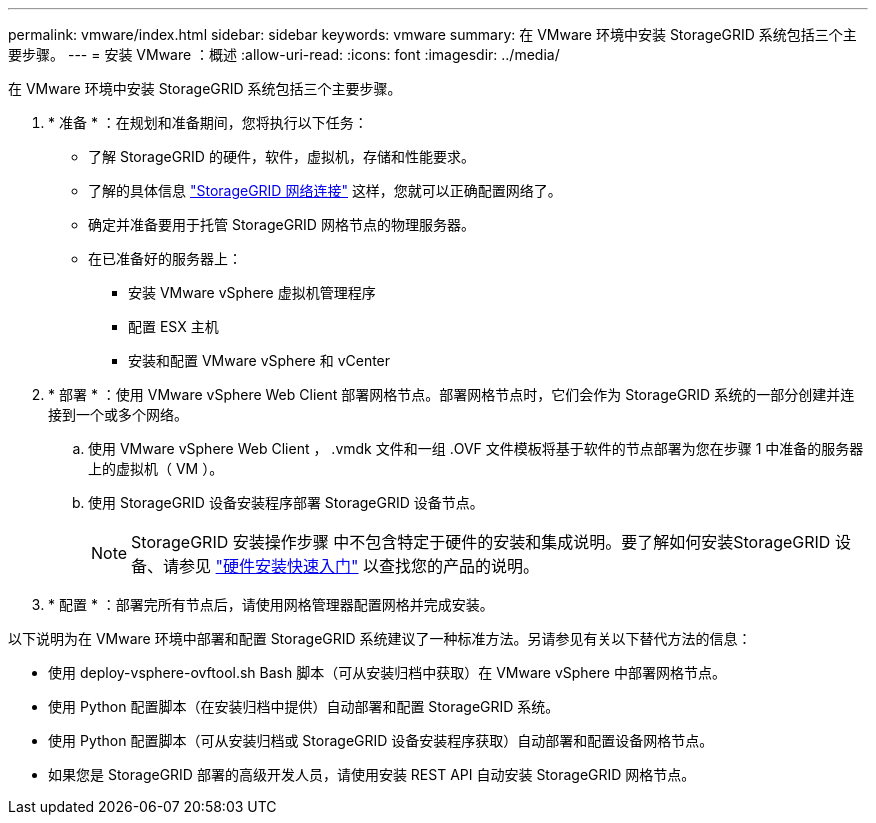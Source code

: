---
permalink: vmware/index.html 
sidebar: sidebar 
keywords: vmware 
summary: 在 VMware 环境中安装 StorageGRID 系统包括三个主要步骤。 
---
= 安装 VMware ：概述
:allow-uri-read: 
:icons: font
:imagesdir: ../media/


[role="lead"]
在 VMware 环境中安装 StorageGRID 系统包括三个主要步骤。

. * 准备 * ：在规划和准备期间，您将执行以下任务：
+
** 了解 StorageGRID 的硬件，软件，虚拟机，存储和性能要求。
** 了解的具体信息 link:../network/index.html["StorageGRID 网络连接"] 这样，您就可以正确配置网络了。
** 确定并准备要用于托管 StorageGRID 网格节点的物理服务器。
** 在已准备好的服务器上：
+
*** 安装 VMware vSphere 虚拟机管理程序
*** 配置 ESX 主机
*** 安装和配置 VMware vSphere 和 vCenter




. * 部署 * ：使用 VMware vSphere Web Client 部署网格节点。部署网格节点时，它们会作为 StorageGRID 系统的一部分创建并连接到一个或多个网络。
+
.. 使用 VMware vSphere Web Client ， .vmdk 文件和一组 .OVF 文件模板将基于软件的节点部署为您在步骤 1 中准备的服务器上的虚拟机（ VM ）。
.. 使用 StorageGRID 设备安装程序部署 StorageGRID 设备节点。
+

NOTE: StorageGRID 安装操作步骤 中不包含特定于硬件的安装和集成说明。要了解如何安装StorageGRID 设备、请参见 link:../installconfig/index.html["硬件安装快速入门"] 以查找您的产品的说明。



. * 配置 * ：部署完所有节点后，请使用网格管理器配置网格并完成安装。


以下说明为在 VMware 环境中部署和配置 StorageGRID 系统建议了一种标准方法。另请参见有关以下替代方法的信息：

* 使用 deploy-vsphere-ovftool.sh Bash 脚本（可从安装归档中获取）在 VMware vSphere 中部署网格节点。
* 使用 Python 配置脚本（在安装归档中提供）自动部署和配置 StorageGRID 系统。
* 使用 Python 配置脚本（可从安装归档或 StorageGRID 设备安装程序获取）自动部署和配置设备网格节点。
* 如果您是 StorageGRID 部署的高级开发人员，请使用安装 REST API 自动安装 StorageGRID 网格节点。

